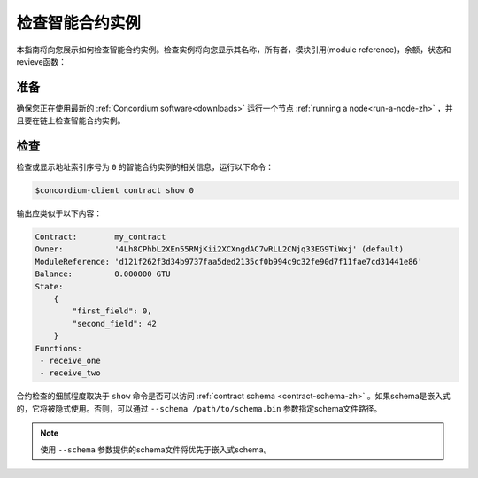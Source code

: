 
.. _inspect-instance-zh:

=================================
检查智能合约实例
=================================

本指南将向您展示如何检查智能合约实例。检查实例将向您显示其名称，所有者，模块引用(module reference)，余额，状态和revieve函数：

准备
===========

确保您正在使用最新的 :ref:`Concordium software<downloads>` 运行一个节点 :ref:`running a node<run-a-node-zh>` ，并且要在链上检查智能合约实例。

.. seealso::
   有关如何部署智能合约模块，请参见：:ref:`deploy-module-zh` 和
   如何创建实例: :ref:`initialize-contract-zh` .

检查
==========

检查或显示地址索引序号为 ``0`` 的智能合约实例的相关信息，运行以下命令：

.. code-block:: console

   $concordium-client contract show 0

输出应类似于以下内容：

.. code-block:: console

   Contract:        my_contract
   Owner:           '4Lh8CPhbL2XEn55RMjKii2XCXngdAC7wRLL2CNjq33EG9TiWxj' (default)
   ModuleReference: 'd121f262f3d34b9737faa5ded2135cf0b994c9c32fe90d7f11fae7cd31441e86'
   Balance:         0.000000 GTU
   State:
       {
           "first_field": 0,
           "second_field": 42
       }
   Functions:
    - receive_one
    - receive_two

.. seealso::
   有关合约实例地址的更多信息，请参阅 :ref:`references-on-chain` 。


合约检查的细腻程度取决于 ``show`` 命令是否可以访问 :ref:`contract schema <contract-schema-zh>` 。如果schema是嵌入式的，它将被隐式使用。否则，可以通过 ``--schema /path/to/schema.bin``  参数指定schema文件路径。

.. note::

   使用 ``--schema`` 参数提供的schema文件将优先于嵌入式schema。

.. seealso::
   :ref:`Read more about why and how to use smart contract schemas <contract-schema-zh>` .
